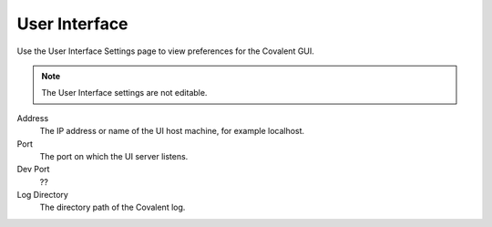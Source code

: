 ##############
User Interface
##############

Use the User Interface Settings page to view preferences for the Covalent GUI.

.. note:: The User Interface settings are not editable.

.. image:: ../images/ui.png
    :align: center

Address
    The IP address or name of the UI host machine, for example localhost.
Port
    The port on which the UI server listens.
Dev Port
    ??
Log Directory
    The directory path of the Covalent log.
